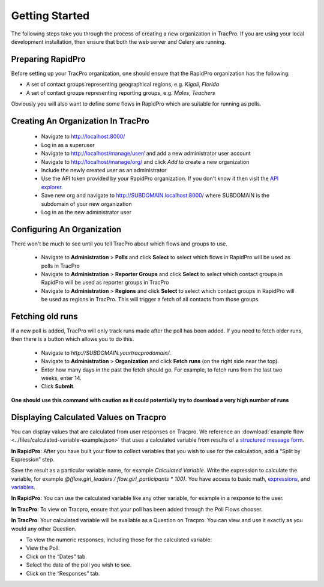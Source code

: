 Getting Started
======================

The following steps take you through the process of creating a new organization in TracPro. If you are using your local development installation, then ensure that both the web server and Celery are running.

Preparing RapidPro
-----------------------

Before setting up your TracPro organization, one should ensure that the RapidPro organization has the following:

* A set of contact groups representing geographical regions, e.g. *Kigali*, *Florida*
* A set of contact groups representing reporting groups, e.g. *Males*, *Teachers*

Obviously you will also want to define some flows in RapidPro which are suitable for running as polls.

Creating An Organization In TracPro
------------------------------------

 * Navigate to http://localhost:8000/
 * Log in as a superuser
 * Navigate to http://localhost/manage/user/ and add a new administrator user account
 * Navigate to http://localhost/manage/org/ and click *Add* to create a new organization
 * Include the newly created user as an administrator
 * Use the API token provided by your RapidPro organization. If you don't know it then visit the `API explorer <https://app.rapidpro.io/api/v1/explorer>`_.
 * Save new org and navigate to http://SUBDOMAIN.localhost:8000/ where SUBDOMAIN is the subdomain of your new organization
 * Log in as the new administrator user

Configuring An Organization
----------------------------

There won't be much to see until you tell TracPro about which flows and groups to use.

 * Navigate to **Administration** > **Polls** and click **Select** to select which flows in RapidPro will be used as polls in TracPro
 * Navigate to **Administration** > **Reporter Groups** and click **Select** to select which contact groups in RapidPro will be used as reporter groups in TracPro
 * Navigate to **Administration** > **Regions** and click **Select** to select which contact groups in RapidPro will be used as regions in TracPro. This will trigger a fetch of all contacts from those groups.

Fetching old runs
------------------

If a new poll is added, TracPro will only track runs made after the poll has been added.
If you need to fetch older runs, then there is a button which allows you to do this.

 * Navigate to `http://SUBDOMAIN.yourtracprodomain/`.
 * Navigate to **Administration** > **Organization** and click **Fetch runs** (on the right side near the top).
 * Enter how many days in the past the fetch should go. For example, to fetch runs from the last two weeks, enter 14.
 * Click **Submit**.

**One should use this command with caution as it could potentially try to download a very high number of runs**

Displaying Calculated Values on Tracpro
---------------------------------------
You can display values that are calculated from user responses on Tracpro. We reference an :download:`example flow <../files/calculated-variable-example.json>` that uses a calculated variable from results of a `structured message form <http://knowledge.rapidpro.io/knowledgebase/articles/716520-split-by-message-form>`_.

**In RapidPro**: After you have built your flow to collect variables that you wish to use for the calculation, add a “Split by Expression” step.

Save the result as a particular variable name, for example `Calculated Variable`.
Write the expression to calculate the variable, for example `@(flow.girl_leaders / flow.girl_participants * 100)`. You have access to basic math, `expressions <http://knowledge.rapidpro.io/knowledgebase/topics/88968-syntax-guide>`_, and `variables <http://knowledge.rapidpro.io/knowledgebase/articles/595248-variables-in-a-flow>`_.

.. image:: ../images/rapidpro_split.png

**In RapidPro**: You can use the calculated variable like any other variable, for example in a response to the user.

.. image:: ../images/rapidpro_send_message.png

**In TracPro**: To view on Tracpro, ensure that your poll has been added through the Poll Flows chooser.

.. image:: ../images/tracpro_poll_flows.png

**In TracPro**: Your calculated variable will be available as a Question on Tracpro. You can view and use it exactly as you would any other Question.

- To view the numeric responses, including those for the calculated variable:
- View the Poll.
- Click on the “Dates” tab.
- Select the date of the poll you wish to see.
- Click on the “Responses” tab.

.. image:: ../images/tracpro_calculated.png
